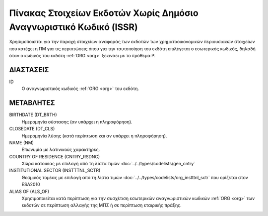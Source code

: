 
Πίνακας Στοιχείων Εκδοτών Χωρίς Δημόσιο Αναγνωριστικό Κωδικό (ISSR)
===================================================================

Χρησιμοποιείται για την παροχή στοιχείων αναφοράς των εκδοτών των
χρηματοοικονομικών περιουσιακών στοιχείων που κατέχει η ΠΜ για
τις περιπτώσεις όπου για την ταυτοποίηση του εκδότη επιλέγεται ο εσωτερικός
κωδικός, δηλαδή όταν ο κωδικός του εκδότη :ref:`ORG <org>` ξεκινάει με το
πρόθεμα P.


ΔΙΑΣΤΑΣΕΙΣ
----------

ID
    Ο αναγνωριστικός κωδικός :ref:`ORG <org>` του εκδότη.


ΜΕΤΑΒΛΗΤΕΣ
----------

BIRTHDATE (DT_BRTH)
    Ημερομηνία σύστασης (αν υπάρχει η πληροφόρηση).

CLOSEDATE (DT_CLS)
    Ημερομηνία λύσης (κατά περίπτωση και αν υπάρχει η πληροφόρηση).

NAME (NM)
    Επωνυμία με λατινικούς χαρακτήρες.

COUNTRY OF RESIDENCE (CNTRY_RSDNC)
   Χώρα κατοικίας με επιλογή από τη λίστα τιμών :doc:`../../types/codelists/gen_cntry`

INSTITUTIONAL SECTOR (INSTTTNL_SCTR)
    Θεσμικός τομέας με επιλογή από τη λίστα τιμών :doc:`../../types/codelists/org_instttnl_sctr` που ορίζεται στον ESA2010


ALIAS OF (ALS_OF)
    Χρησιμοποιείται κατά περίπτωση για την συσχέτιση εσωτερικών αναγνωριστικών κωδικών :ref:`ORG <org>` των εκδοτών σε περίπτωση αλλαγής της ΜΠΣ ή σε περίπτωση εταιρικής πράξης.

